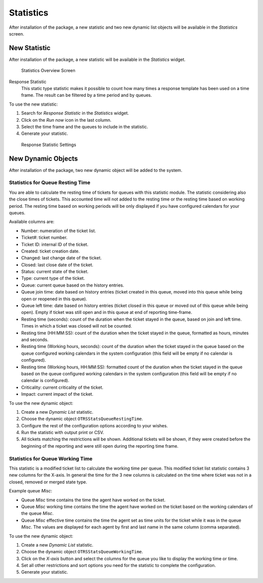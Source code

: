 Statistics
==========

After installation of the package, a new statistic and two new dynamic list objects will be available in the *Statistics* screen.


New Statistic
-------------

After installation of the package, a new statistic will be available in the *Statistics* widget.

.. figure:: images/statistics-overview.png
   :alt: Statistics Overview Screen

   Statistics Overview Screen

Response Statistic
   This static type statistic makes it possible to count how many times a response template has been used on a time frame. The result can be filtered by a time period and by queues.

To use the new statistic:

1. Search for *Response Statistic* in the *Statistics* widget.
2. Click on the *Run now* icon in the last column.
3. Select the time frame and the queues to include in the statistic.
4. Generate your statistic.

.. figure:: images/response-statistic.png
   :alt: Response Statistic Settings

   Response Statistic Settings


New Dynamic Objects
-------------------

After installation of the package, two new dynamic object will be added to the system.


Statistics for Queue Resting Time
~~~~~~~~~~~~~~~~~~~~~~~~~~~~~~~~~

You are able to calculate the resting time of tickets for queues with this statistic module. The statistic considering also the close times of tickets. This accounted time will not added to the resting time or the resting time based on working period. The resting time based on working periods will be only displayed if you have configured calendars for your queues.

Available columns are:

- Number: numeration of the ticket list.
- Ticket#: ticket number.
- Ticket ID: internal ID of the ticket.
- Created: ticket creation date.
- Changed: last change date of the ticket.
- Closed: last close date of the ticket.
- Status: current state of the ticket.
- Type: current type of the ticket.
- Queue: current queue based on the history entries.
- Queue join time: date based on history entries (ticket created in this queue, moved into this queue while being open or reopened in this queue).
- Queue left time: date based on history entries (ticket closed in this queue or moved out of this queue while being open). Empty if ticket was still open and in this queue at end of reporting time-frame.
- Resting time (seconds): count of the duration when the ticket stayed in the queue, based on join and left time. Times in which a ticket was closed will not be counted.
- Resting time (HH:MM:SS): count of the duration when the ticket stayed in the queue, formatted as hours, minutes and seconds.
- Resting time (Working hours, seconds): count of the duration when the ticket stayed in the queue based on the queue configured working calendars in the system configuration (this field will be empty if no calendar is configured).
- Resting time (Working hours, HH:MM:SS): formatted count of the duration when the ticket stayed in the queue based on the queue configured working calendars in the system configuration (this field will be empty if no calendar is configured).
- Criticality: current criticality of the ticket.
- Impact: current impact of the ticket.

To use the new dynamic object:

1. Create a new *Dynamic List* statistic.
2. Choose the dynamic object ``OTRSStatsQueueRestingTime``.
3. Configure the rest of the configuration options according to your wishes.
4. Run the statistic with output print or CSV.
5. All tickets matching the restrictions will be shown. Additional tickets will be shown, if they were created before the beginning of the reporting and were still open during the reporting time frame.


Statistics for Queue Working Time
~~~~~~~~~~~~~~~~~~~~~~~~~~~~~~~~~

This statistic is a modified ticket list to calculate the working time per queue. This modified ticket list statistic contains 3 new columns for the X-axis. In general the time for the 3 new columns is calculated on the time where ticket was not in a closed, removed or merged state type.

Example queue *Misc*:

- Queue *Misc* time contains the time the agent have worked on the ticket.
- Queue *Misc* working time contains the time the agent have worked on the ticket based on the working calendars of the queue *Misc*.
- Queue *Misc* effective time contains the time the agent set as time units for the ticket while it was in the queue *Misc*. The values are displayed for each agent by first and last name in the same column (comma separated).

To use the new dynamic object:

1. Create a new *Dynamic List* statistic.
2. Choose the dynamic object ``OTRSStatsQueueWorkingTime``.
3. Click on the *X-axis* button and select the columns for the queue you like to display the working time or time.
4. Set all other restrictions and sort options you need for the statistic to complete the configuration.
5. Generate your statistic.
